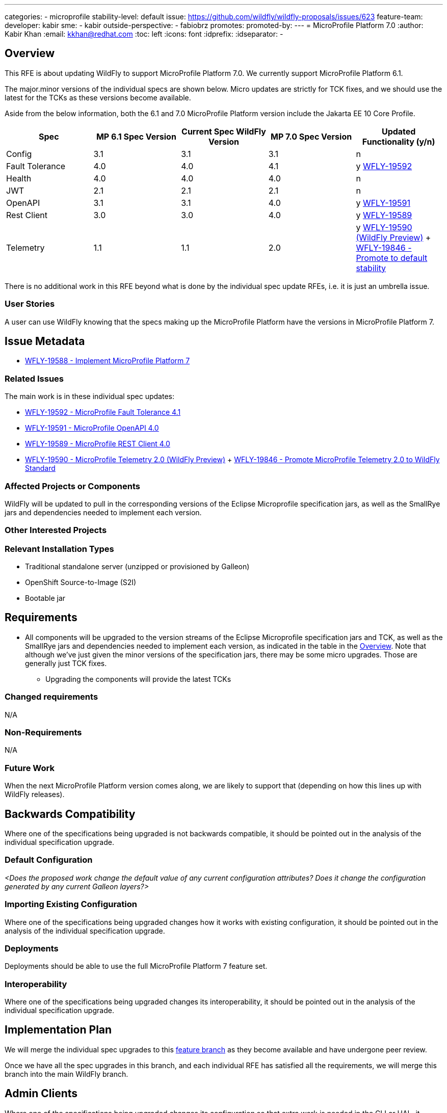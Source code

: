 ---
categories:
- microprofile
stability-level: default
issue: https://github.com/wildfly/wildfly-proposals/issues/623
feature-team:
 developer: kabir
 sme:
  - kabir
 outside-perspective:
  - fabiobrz
promotes:
promoted-by:
---
= MicroProfile Platform 7.0
:author:            Kabir Khan
:email:             kkhan@redhat.com
:toc:               left
:icons:             font
:idprefix:
:idseparator:       -


== Overview

This RFE is about updating WildFly to support MicroProfile Platform 7.0. We currently support MicroProfile Platform 6.1.

The major.minor versions of the individual specs are shown below. Micro updates are strictly for TCK fixes, and we should use the latest for the TCKs as these versions become available.

Aside from the below information, both the 6.1 and 7.0 MicroProfile Platform version include the Jakarta EE 10 Core Profile.

[cols="1,1,1,1,1"]
|===
|Spec | MP 6.1 Spec Version | Current Spec WildFly Version | MP 7.0 Spec Version | Updated Functionality (y/n)

|Config
|3.1
|3.1
|3.1
|n

|Fault Tolerance
|4.0
|4.0
|4.1
|y https://issues.redhat.com/browse/WFLY-19592[WFLY-19592]

|Health
|4.0
|4.0
|4.0
|n

|JWT
|2.1
|2.1
|2.1
|n

|OpenAPI
|3.1
|3.1
|4.0
|y https://issues.redhat.com/browse/WFLY-19591[WFLY-19591]

|Rest Client
|3.0
|3.0
|4.0
|y https://issues.redhat.com/browse/WFLY-19589[WFLY-19589]

|Telemetry +
|1.1
|1.1
|2.0
|y https://issues.redhat.com/browse/WFLY-19589[WFLY-19590 (WildFly Preview)] + https://issues.redhat.com/browse/WFLY-19846[WFLY-19846 - Promote to default stability]

|===

There is no additional work in this RFE beyond what is done by the individual spec update RFEs, i.e. it is just an umbrella issue.

=== User Stories

A user can use WildFly knowing that the specs making up the MicroProfile Platform have the versions in MicroProfile Platform 7.

== Issue Metadata

* https://issues.redhat.com/browse/WFLY-19588[WFLY-19588 - Implement MicroProfile Platform 7]

=== Related Issues

The main work is in these individual spec updates:

* https://issues.redhat.com/browse/WFLY-19592[WFLY-19592 - MicroProfile Fault Tolerance 4.1]
* https://issues.redhat.com/browse/WFLY-19591[WFLY-19591 - MicroProfile OpenAPI 4.0]
* https://issues.redhat.com/browse/WFLY-19589[WFLY-19589 - MicroProfile REST Client 4.0]
* https://issues.redhat.com/browse/WFLY-19589[WFLY-19590 - MicroProfile Telemetry 2.0 (WildFly Preview)] + https://issues.redhat.com/browse/WFLY-19846[WFLY-19846 - Promote MicroProfile Telemetry 2.0 to WildFly Standard]


=== Affected Projects or Components

WildFly will be updated to pull in the corresponding versions of the Eclipse Microprofile specification jars, as well as the SmallRye jars and dependencies needed to implement each version.

=== Other Interested Projects

=== Relevant Installation Types


* Traditional standalone server (unzipped or provisioned by Galleon)
* OpenShift Source-to-Image (S2I)
* Bootable jar

== Requirements

* All components will be upgraded to the version streams of the Eclipse Microprofile specification jars and TCK, as well as the SmallRye jars and dependencies needed to implement each version, as indicated in the table in the link:#overview[Overview]. Note that although we've just given the minor versions of the specification jars, there may be some micro upgrades. Those are generally just TCK fixes.
** Upgrading the components will provide the latest TCKs

=== Changed requirements

N/A

=== Non-Requirements

N/A

=== Future Work

When the next MicroProfile Platform version comes along, we are likely to support that (depending on how this lines up with WildFly releases).

== Backwards Compatibility

Where one of the specifications being upgraded is not backwards compatible, it should be pointed out in the analysis of the individual specification upgrade.

=== Default Configuration

__<Does the proposed work change the default value of any current configuration attributes? Does it change the configuration generated by any current Galleon layers?>__

=== Importing Existing Configuration

Where one of the specifications being upgraded changes how it works with existing configuration, it should be pointed out in the analysis of the individual specification upgrade.

=== Deployments

Deployments should be able to use the full MicroProfile Platform 7 feature set.

=== Interoperability

Where one of the specifications being upgraded changes its interoperability, it should be pointed out in the analysis of the individual specification upgrade.

== Implementation Plan

We will merge the individual spec upgrades to this https://github.com/wildfly/wildfly/tree/mp-7-wip[feature branch] as they become available and have undergone peer review.

Once we have all the spec upgrades in this branch, and each individual RFE has satisfied all the requirements, we will merge this branch into the main WildFly branch.

== Admin Clients

Where one of the specifications being upgraded changes its configuration so that extra work is needed in the CLI or HAL, it should be pointed out in the analysis of the individual specification upgrade.

== Security Considerations

I don't believe there are any security implications to consider. If the upgrade of an individual spec introduces security implications, those should be pointed out in its analysis.

[[test_plan]]
== Test Plan

* TCKs will be updated to the latest corresponding version. Having checked the upgrades to the individual specifications, the respective TCKs tests cover the added/changed functionality, apart from the exceptions listed below.
* The TCKs will run at default stability level
* Where one of the specifications being upgraded needs additional testing beyond what is done by the TCK, it should be pointed out in the analysis of the individual specification upgrade.


== Community Documentation

* Community documentation for the subsystems in question will be updated to reflect the new versions, and any potential differences in behaviour.

== Release Note Content

MicroProfile specifications have been updated to the versions that are part of MicroProfile Platform 7.0. (See the table in the link:#overview[Overview] if exact versions are needed)

